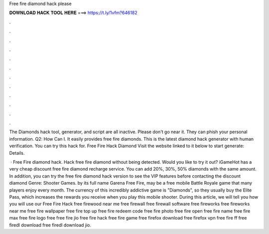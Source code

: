 Free fire diamond hack please



𝐃𝐎𝐖𝐍𝐋𝐎𝐀𝐃 𝐇𝐀𝐂𝐊 𝐓𝐎𝐎𝐋 𝐇𝐄𝐑𝐄 ===> https://t.ly/1vfm?646182



.



.



.



.



.



.



.



.



.



.



.



.

The Diamonds hack tool, generator, and script are all inactive. Please don't go near it. They can phish your personal information. Q2: How Can I. It easily provides free fire diamonds. This is the latest diamond hack generator with human verification. You can try this hack for. Free Fire Hack Diamond Visit the website linked to it below to start generate:  Details.

 · Free Fire diamond hack. Hack free fire diamond without being detected. Would you like to try it out? iGameHot has a very cheap discount free fire diamond recharge service. You can add 20%, 30%, 50% diamonds with the same amount. In addition, you can try the free fire diamond hack version to see the VIP features before contacting the discount diamond Genre: Shooter Games. by its full name Garena Free Fire, may be a free mobile Battle Royale game that many players enjoy every month. The currency of this incredibly addictive game is "Diamonds", so they usually buy the Elite Pass, which increases the rewards you receive when you play this mobile shooter. During this article, we will tell you how you will use our Free Fire Hack  free firewood near me free firewall free firewall software free fireworks free fireworks near me free fire wallpaper free fire top up free fire redeem code free fire photo free fire open free fire name free fire max free fire logo free  free fire jio free fire hack free fire game free firefox download free firefox vpn free fire ff free firedl download free firedl download jio.
